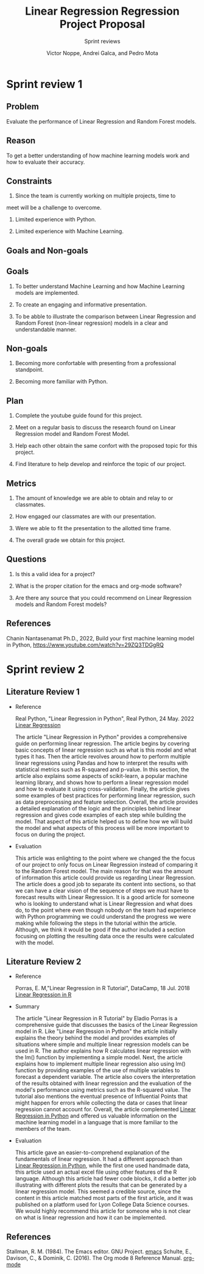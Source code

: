 #+TITLE: Linear Regression Regression Project Proposal
#+AUTHOR: Victor Noppe, Andrei Galca, and Pedro Mota
#+SUBTITLE: Sprint reviews
#+STARTUP: overview hideblocks indent inlineimages
#+OPTIONS: toc:nil num:nil ^:nil

* Sprint review 1
** Problem

  Evaluate the performance of Linear Regression and Random Forest models.
  
** Reason

  To get a better understanding of how machine learning models work
  and how to evaluate their accuracy.
  
** Constraints

  1. Since the team is currently working on multiple projects, time to
  meet will be a challenge to overcome.
  
  2. Limited experience with Python.

  3. Limited experience with Machine Learning.
  
** Goals and Non-goals
** Goals

   1. To better understand Machine Learning and how Machine Learning
      models are implemented.

   2. To create an engaging and informative presentation.

   3. To be abble to illustrate the comparison between Linear
      Regression and Random Forest (non-linear regression) models in a
      clear and understandable manner.
   
** Non-goals

   1. Becoming more confortable with presenting from a professional
      standpoint.

   2. Becoming more familiar with Python.
   
** Plan

  1. Complete the youtube guide found for this project.

  2. Meet on a regular basis to discuss the research found on Linear
     Regression model and Random Forest Model.

  3. Help each other obtain the same confort with the proposed topic
     for this project.

  4. Find literature to help develop and reinforce the topic of our
     project.
  
** Metrics

  1. The amount of knowledge we are able to obtain and relay to or classmates.

  2. How engaged our classmates are with our presentation.

  3. Were we able to fit the presentation to the allotted time frame.   

  4. The overall grade we obtain for this project.
  
** Questions

  
  1. Is this a valid idea for a project?

  2. What is the proper citation for the emacs and org-mode software?

  3. Are there any source that you could recommend on Linear
     Regression models and Random Forest models?
  
** References

  Chanin Nantasenamat Ph.D., 2022, Build your first machine learning model in Python,
  https://www.youtube.com/watch?v=29ZQ3TDGgRQ

* Sprint review 2
** Literature Review 1

- Reference

  Real Python, "Linear Regression in Python", Real Python, 24 May. 2022 [[https://realpython.com/linear-regression-in-python/][Linear Regression]]

  The article "Linear Regression in Python" provides a comprehensive
  guide on performing linear regression. The article begins by
  covering basic concepts of linear regression such as what is this
  model and what types it has. Then the article revolves around how to
  perform multiple linear regressions using Pandas and how to
  interpret the results with statistical metrics such as R-squared and
  p-value. In this section, the article also explains some aspects of
  scikit-learn, a popular machine learning library, and shows how to
  perform a linear regression model and how to evaluate it using
  cross-validation. Finally, the article gives some examples of best
  practices for performing linear regression, such as data
  preprocessing and feature selection. Overall, the article provides a
  detailed explanation of the logic and the principles behind linear
  regression and gives code examples of each step while building the
  model. That aspect of this article helped us to define how we will
  build the model and what aspects of this process will be more
  important to focus on during the project.

- Evaluation

  This article was enlighting to the point where we changed the the
  focus of our project to only focus on Linear Regression instead of
  comparing it to the Random Forest model. The main reason for that
  was the amount of information this article could provide us
  regarding Linear Regression. The article does a good job to separate
  its content into sections, so that we can have a clear vision of the
  sequence of steps we must have to forecast results with Linear
  Regression. It is a good article for someone who is looking to
  understand what is Linear Regression and what does do, to the point
  where even though nobody on the team had experience with Python
  programming we could understand the progress we were making while
  following the steps in the tutorial within the article. Although, we
  think it would be good if the author included a section focusing on
  plotting the resulting data once the results were calculated with
  the model.
    
** Literature Review 2

- Reference

  Porras, E. M,"Linear Regression in R Tutorial", DataCamp, 18 Jul. 2018 [[https://www.datacamp.com/tutorial/linear-regression-R][Linear Regression in R]]

- Summary

 The article "Linear Regression in R Tutorial" by Eladio Porras is a
  comprehensive guide that discusses the basics of the Linear
  Regression model in R. Like "Linear Regression in Python" the
  article initially explains the theory behind the model and provides
  examples of situations where simple and multiple linear regression
  models can be used in R. The author explains how R calculates linear
  regression with the lm() function by implementing a simple
  model. Next, the article explains how to implement multiple linear
  regression also using lm() function by providing examples of the use
  of multiple variables to forecast a dependent variable. The article
  also covers the interpretation of the results obtained with linear
  regression and the evaluation of the model's performance using
  metrics such as the R-squared value. The tutorial also mentions the
  eventual presence of Influential Points that might happen for errors
  while collecting the data or cases that linear regression cannot
  account for. Overall, the article complemented [[https://realpython.com/linear-regression-in-python/][Linear Regression in
  Python]] and offered us valuable information on the machine learning
  model in a language that is more familiar to the members of the
  team.

- Evaluation

  This article gave an easier-to-comprehend explanation of the
  fundamentals of linear regression. It had a different approach than
  [[https://realpython.com/linear-regression-in-python/][Linear Regression in Python]], while the first one used handmade data,
  this article used an actual excel file using other features of the R
  language. Although this article had fewer code blocks, it did a
  better job illustrating with different plots the results that can be
  generated by a linear regression model. This seemed a credible
  source, since the content in this article matched most parts of the
  first article, and it was published on a platform used for Lyon
  College Data Science courses. We would highly recommend this article
  for someone who is not clear on what is linear regression and how it
  can be implemented.

** References
 Stallman, R. M. (1984). The Emacs editor. GNU Project. [[https://www.gnu.org/software/emacs/][emacs]]
 Schulte, E., Davison, C., & Dominik, C. (2016). The Org mode 8 Reference Manual. [[https://orgmode.org/manual/][org-mode]]
 
